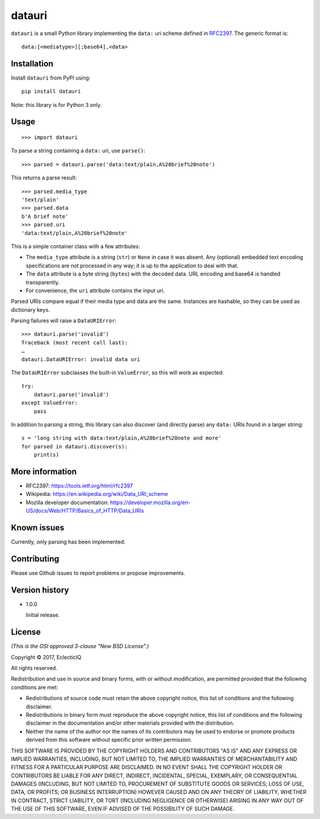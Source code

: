 =======
datauri
=======

``datauri`` is a small Python library implementing the ``data:`` uri
scheme defined in RFC2397_. The generic format is::

  data:[<mediatype>][;base64],<data>

.. _RFC2397: https://tools.ietf.org/html/rfc2397


Installation
============

Install ``datauri`` from PyPI using::

  pip install datauri

Note: this library is for Python 3 only.


Usage
=====

::

  >>> import datauri

To parse a string containing a ``data:`` uri, use ``parse()``::

  >>> parsed = datauri.parse('data:text/plain,A%20brief%20note')

This returns a parse result::

  >>> parsed.media_type
  'text/plain'
  >>> parsed.data
  b'A brief note'
  >>> parsed.uri
  'data:text/plain,A%20brief%20note'

This is a simple container class with a few attributes:

* The ``media_type`` attribute is a string (``str``) or ``None`` in
  case it was absent. Any (optional) embedded text encoding
  specifications are not processed in any way; it is up to the
  application to deal with that.

* The ``data`` attribute is a byte string (``bytes``) with the decoded
  data. URL encoding and base64 is handled transparently.

* For convenience, the ``uri`` attribute contains the input uri.

Parsed URIs compare equal if their media type and data are the same.
Instances are hashable, so they can be used as dictionary keys.

Parsing failures will raise a ``DataURIError``::

  >>> datauri.parse('invalid')
  Traceback (most recent call last):
  …
  datauri.DataURIError: invalid data uri

The ``DataURIError`` subclasses the built-in ``ValueError``,
so this will work as expected::

  try:
      datauri.parse('invalid')
  except ValueError:
      pass

In addition to parsing a string, this library can also discover (and
directly parse) any ``data:`` URIs found in a larger string::

  s = 'long string with data:text/plain,A%20brief%20note and more'
  for parsed in datauri.discover(s):
      print(s)


More information
================

- RFC2397:
  https://tools.ietf.org/html/rfc2397

- Wikipedia:
  https://en.wikipedia.org/wiki/Data_URI_scheme

- Mozilla developer documentation:
  https://developer.mozilla.org/en-US/docs/Web/HTTP/Basics_of_HTTP/Data_URIs


Known issues
============

Currently, only parsing has been implemented.


Contributing
============

Please use Github issues to report problems or propose improvements.


Version history
===============

* 1.0.0

  Initial release.


License
=======

*(This is the OSI approved 3-clause "New BSD License".)*

Copyright © 2017, EclecticIQ

All rights reserved.

Redistribution and use in source and binary forms, with or without
modification, are permitted provided that the following conditions are met:

* Redistributions of source code must retain the above copyright notice, this
  list of conditions and the following disclaimer.

* Redistributions in binary form must reproduce the above copyright notice, this
  list of conditions and the following disclaimer in the documentation and/or
  other materials provided with the distribution.

* Neither the name of the author nor the names of its contributors may be used
  to endorse or promote products derived from this software without specific
  prior written permission.

THIS SOFTWARE IS PROVIDED BY THE COPYRIGHT HOLDERS AND CONTRIBUTORS "AS IS" AND
ANY EXPRESS OR IMPLIED WARRANTIES, INCLUDING, BUT NOT LIMITED TO, THE IMPLIED
WARRANTIES OF MERCHANTABILITY AND FITNESS FOR A PARTICULAR PURPOSE ARE
DISCLAIMED. IN NO EVENT SHALL THE COPYRIGHT HOLDER OR CONTRIBUTORS BE LIABLE
FOR ANY DIRECT, INDIRECT, INCIDENTAL, SPECIAL, EXEMPLARY, OR CONSEQUENTIAL
DAMAGES (INCLUDING, BUT NOT LIMITED TO, PROCUREMENT OF SUBSTITUTE GOODS OR
SERVICES; LOSS OF USE, DATA, OR PROFITS; OR BUSINESS INTERRUPTION) HOWEVER
CAUSED AND ON ANY THEORY OF LIABILITY, WHETHER IN CONTRACT, STRICT LIABILITY,
OR TORT (INCLUDING NEGLIGENCE OR OTHERWISE) ARISING IN ANY WAY OUT OF THE USE
OF THIS SOFTWARE, EVEN IF ADVISED OF THE POSSIBILITY OF SUCH DAMAGE.
